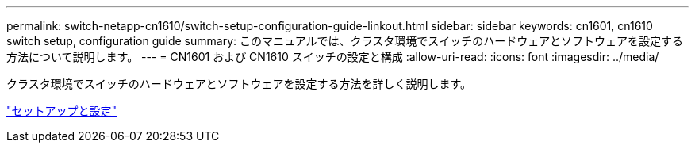 ---
permalink: switch-netapp-cn1610/switch-setup-configuration-guide-linkout.html 
sidebar: sidebar 
keywords: cn1601, cn1610 switch setup, configuration guide 
summary: このマニュアルでは、クラスタ環境でスイッチのハードウェアとソフトウェアを設定する方法について説明します。 
---
= CN1601 および CN1610 スイッチの設定と構成
:allow-uri-read: 
:icons: font
:imagesdir: ../media/


[role="lead"]
クラスタ環境でスイッチのハードウェアとソフトウェアを設定する方法を詳しく説明します。

https://library.netapp.com/ecm/ecm_download_file/ECMP1118645["セットアップと設定"^]

